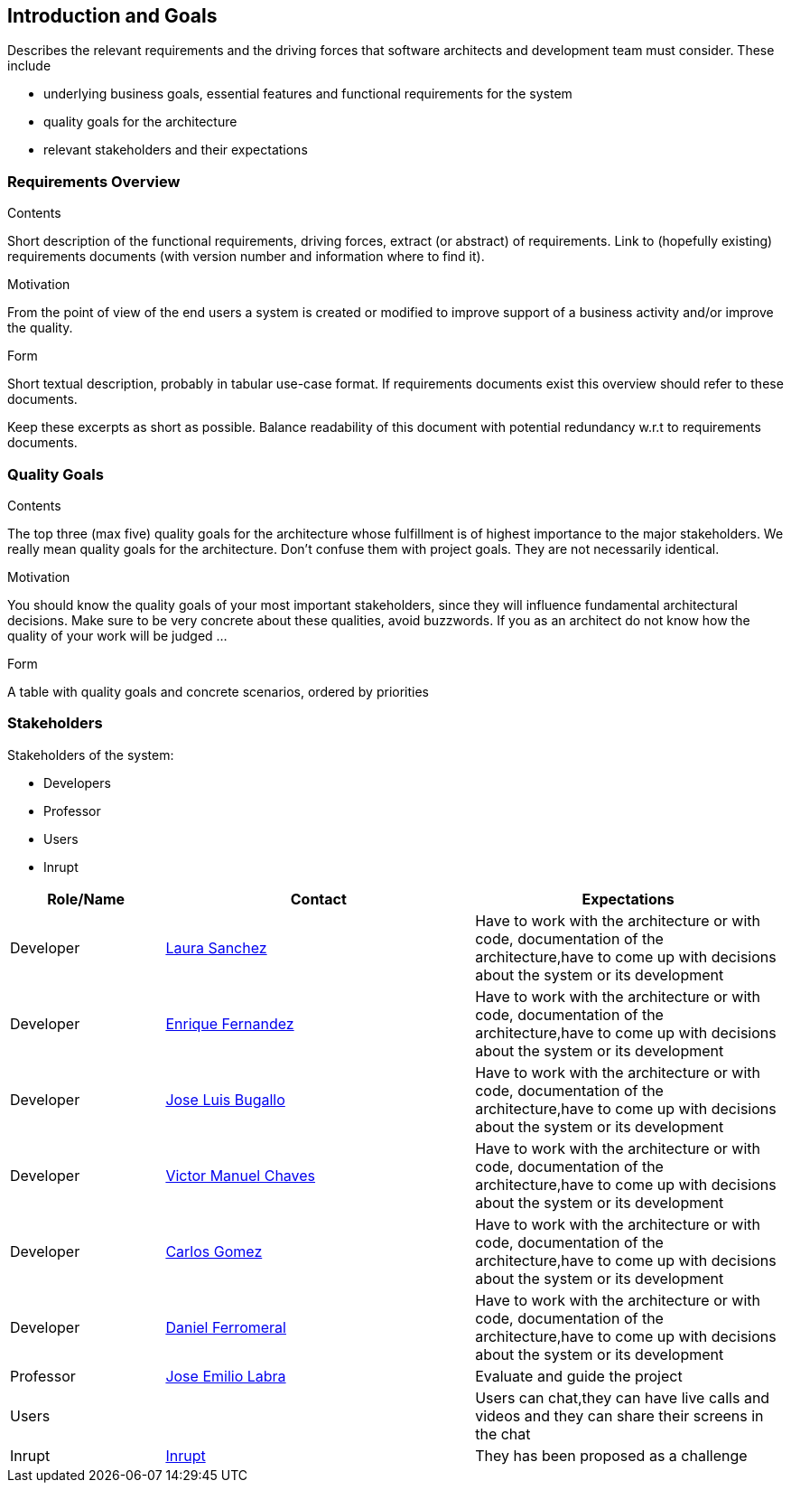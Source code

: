 [[section-introduction-and-goals]]
== Introduction and Goals

[role="arc42help"]
****
Describes the relevant requirements and the driving forces that software architects and development team must consider. These include

* underlying business goals, essential features and functional requirements for the system
* quality goals for the architecture
* relevant stakeholders and their expectations
****

=== Requirements Overview

[role="arc42help"]
****
.Contents
Short description of the functional requirements, driving forces, extract (or abstract)
of requirements. Link to (hopefully existing) requirements documents
(with version number and information where to find it).

.Motivation
From the point of view of the end users a system is created or modified to
improve support of a business activity and/or improve the quality.

.Form
Short textual description, probably in tabular use-case format.
If requirements documents exist this overview should refer to these documents.

Keep these excerpts as short as possible. Balance readability of this document with potential redundancy w.r.t to requirements documents.
****

=== Quality Goals

[role="arc42help"]
****
.Contents
The top three (max five) quality goals for the architecture whose fulfillment is of highest importance to the major stakeholders. We really mean quality goals for the architecture. Don't confuse them with project goals. They are not necessarily identical.

.Motivation
You should know the quality goals of your most important stakeholders, since they will influence fundamental architectural decisions. Make sure to be very concrete about these qualities, avoid buzzwords.
If you as an architect do not know how the quality of your work will be judged …

.Form
A table with quality goals and concrete scenarios, ordered by priorities
****

=== Stakeholders

[role="arc42help"]
****
Stakeholders of the system:

* Developers
* Professor
* Users
* Inrupt

[options="header",cols="1,2,2"]
|===
|Role/Name|Contact|Expectations
| Developer |link:https://github.com/Lamasape[Laura Sanchez]| Have to work with the architecture or with code, documentation of the architecture,have to come up with decisions about the system or its development
| Developer | link:https://github.com/enriquefdez5[Enrique Fernandez] | Have to work with the architecture or with code, documentation of the architecture,have to come up with decisions about the system or its development
| Developer | link:https://github.com/joseluisbugallo[Jose Luis Bugallo] | Have to work with the architecture or with code, documentation of the architecture,have to come up with decisions about the system or its development
| Developer | link:https://github.com/Naive96[Victor Manuel Chaves] | Have to work with the architecture or with code, documentation of the architecture,have to come up with decisions about the system or its development
| Developer |link:https://github.com/golmenero[Carlos Gomez]| Have to work with the architecture or with code, documentation of the architecture,have to come up with decisions about the system or its development
| Developer |link:https://github.com/danielferromeral[Daniel Ferromeral] | Have to work with the architecture or with code, documentation of the architecture,have to come up with decisions about the system or its development
| Professor | link:https://github.com/labra[Jose Emilio Labra]| Evaluate and guide the project
| Users | | Users can chat,they can have live calls and videos and they can share their screens in the chat
| Inrupt |link:https://inrupt.com/[Inrupt]| They has been proposed as a challenge
|===

